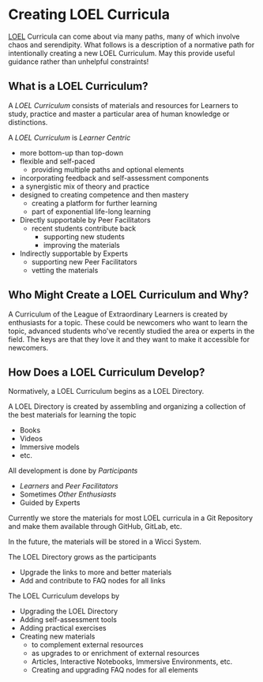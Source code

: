 * Creating LOEL Curricula

[[file:../../README.org][LOEL]] Curricula can come about via many paths, many of which involve chaos and
serendipity. What follows is a description of a normative path for intentionally
creating a new LOEL Curriculum. May this provide useful guidance rather than
unhelpful constraints!

** What is a LOEL Curriculum?

A /LOEL Curriculum/ consists of materials and resources for Learners to study,
practice and master a particular area of human knowledge or distinctions.

A /LOEL Curriculum/ is /Learner Centric/
- more bottom-up than top-down
- flexible and self-paced
      - providing multiple paths and optional elements
- incorporating feedback and self-assessment components
- a synergistic mix of theory and practice
- designed to creating competence and then mastery
      - creating a platform for further learning
      - part of exponential life-long learning
- Directly supportable by Peer Facilitators
      - recent students contribute back
            - supporting new students
            - improving the materials
- Indirectly supportable by Experts
      - supporting new Peer Facilitators
      - vetting the materials

** Who Might Create a LOEL Curriculum and Why?

A Curriculum of the League of Extraordinary Learners is created by enthusiasts
for a topic. These could be newcomers who want to learn the topic, advanced
students who've recently studied the area or experts in the field. The keys are
that they love it and they want to make it accessible for newcomers.

** How Does a LOEL Curriculum Develop?

Normatively, a LOEL Curriculum begins as a LOEL Directory.

A LOEL Directory is created by assembling and organizing a
collection of the best materials for learning the topic
- Books
- Videos
- Immersive models
- etc.

All development is done by /Participants/
- /Learners/ and /Peer Facilitators/
- Sometimes /Other Enthusiasts/
- Guided by Experts

Currently we store the materials for most LOEL curricula in a Git Repository and
make them available through GitHub, GitLab, etc.

In the future, the materials will be stored in a Wicci System.

The LOEL Directory grows as the participants
- Upgrade the links to more and better materials
- Add and contribute to FAQ nodes for all links

The LOEL Curriculum develops by
- Upgrading the LOEL Directory
- Adding self-assessment tools
- Adding practical exercises
- Creating new materials
      - to complement external resources
      - as upgrades to or enrichment of external resources
      - Articles, Interactive Notebooks, Immersive Environments, etc.
      - Creating and upgrading FAQ nodes for all elements

